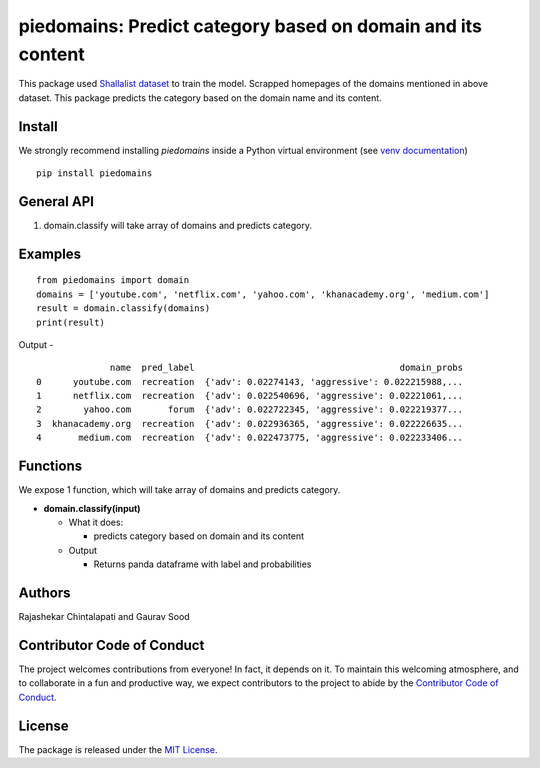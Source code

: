 ==================================================
piedomains: Predict category based on domain and its content
==================================================

This package used `Shallalist dataset <https://dataverse.harvard.edu/dataset.xhtml?persistentId=doi:10.7910/DVN/ZXTQ7V>`__ to train the model.
Scrapped homepages of the domains mentioned in above dataset. This package predicts the category based on the domain name and its content.

Install
-------
We strongly recommend installing `piedomains` inside a Python virtual environment
(see `venv documentation <https://docs.python.org/3/library/venv.html#creating-virtual-environments>`__)

::

    pip install piedomains

General API
-----------
1. domain.classify will take array of domains and predicts category.

Examples
--------
::

  from piedomains import domain
  domains = ['youtube.com', 'netflix.com', 'yahoo.com', 'khanacademy.org', 'medium.com']
  result = domain.classify(domains)
  print(result)

Output -
::
                name  pred_label                                       domain_probs
  0      youtube.com  recreation  {'adv': 0.02274143, 'aggressive': 0.022215988,...
  1      netflix.com  recreation  {'adv': 0.022540696, 'aggressive': 0.02221061,...
  2        yahoo.com       forum  {'adv': 0.022722345, 'aggressive': 0.022219377...
  3  khanacademy.org  recreation  {'adv': 0.022936365, 'aggressive': 0.022226635...
  4       medium.com  recreation  {'adv': 0.022473775, 'aggressive': 0.022233406...


Functions
----------
We expose 1 function, which will take array of domains and predicts category.

- **domain.classify(input)**

  - What it does:

    - predicts category based on domain and its content

  - Output

    - Returns panda dataframe with label and probabilities

Authors
-------

Rajashekar Chintalapati and Gaurav Sood

Contributor Code of Conduct
---------------------------------

The project welcomes contributions from everyone! In fact, it depends on
it. To maintain this welcoming atmosphere, and to collaborate in a fun
and productive way, we expect contributors to the project to abide by
the `Contributor Code of
Conduct <http://contributor-covenant.org/version/1/0/0/>`__.

License
----------

The package is released under the `MIT
License <https://opensource.org/licenses/MIT>`__.